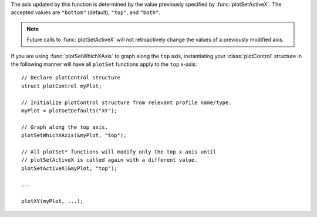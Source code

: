 

The axis updated by this function is determined by the value previously specified by :func:`plotSetActiveX`. The accepted values are ``"bottom"`` (default), ``"top"``, and ``"both"``.

.. note:: Future calls to :func:`plotSetActiveX` will not retroactively change the values of a previously modified axis.

If you are using :func:`plotSetWhichXAxis` to graph along the ``top`` axis, instantiating your :class:`plotControl` structure in the following manner will have all ``plotSet`` functions apply to the ``top`` x-axis:

::

    // Declare plotControl structure
    struct plotControl myPlot;

    // Initialize plotControl structure from relevant profile name/type.
    myPlot = plotGetDefaults("XY");

    // Graph along the top axis.
    plotSetWhichXAxis(&myPlot, "top");

    // All plotSet* functions will modify only the top x-axis until
    // plotSetActiveX is called again with a different value.
    plotSetActiveX(&myPlot, "top");

    ...

    plotXY(myPlot, ...);


